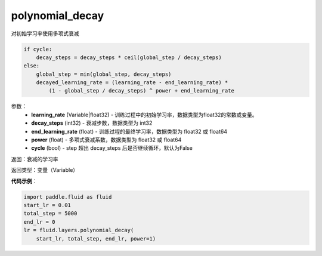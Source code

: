 .. _cn_api_fluid_layers_polynomial_decay:

polynomial_decay
-------------------------------

.. py:function:: paddle.fluid.layers.polynomial_decay(learning_rate,decay_steps,end_learning_rate=0.0001,power=1.0,cycle=False)

对初始学习率使用多项式衰减

.. code-block:: text

    if cycle:
        decay_steps = decay_steps * ceil(global_step / decay_steps)
    else:
        global_step = min(global_step, decay_steps)
        decayed_learning_rate = (learning_rate - end_learning_rate) *
            (1 - global_step / decay_steps) ^ power + end_learning_rate

参数：
    - **learning_rate** (Variable|float32) - 训练过程中的初始学习率，数据类型为float32的常数或变量。
    - **decay_steps** (int32) - 衰减步数，数据类型为 int32
    - **end_learning_rate** (float) - 训练过程的最终学习率，数据类型为 float32 或 float64
    - **power** (float) - 多项式衰减系数，数据类型为 float32 或 float64
    - **cycle** (bool) - step 超出 decay_steps 后是否继续循环，默认为False

返回：衰减的学习率

返回类型：变量（Variable）

**代码示例**：

.. code-block:: python

        import paddle.fluid as fluid
        start_lr = 0.01
        total_step = 5000
        end_lr = 0
        lr = fluid.layers.polynomial_decay(
            start_lr, total_step, end_lr, power=1)









